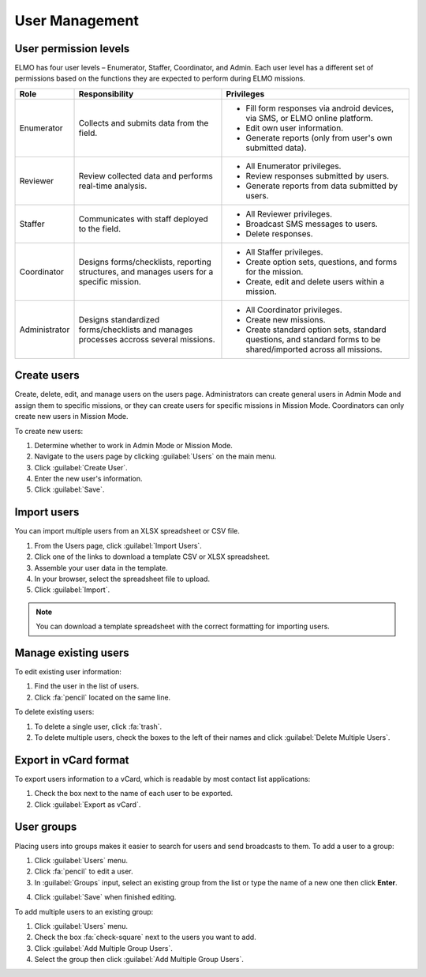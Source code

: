 User Management
===============

User permission levels
----------------------

ELMO has four user levels – Enumerator, Staffer, Coordinator, and
Admin. Each user level has a different set of permissions based
on the functions they are expected to perform during ELMO missions.

.. list-table::
   :header-rows: 1
   :widths: auto
   :align: left

   * - Role
     - Responsibility
     - Privileges
   * - Enumerator
     - Collects and submits data from the field.
     -
         * Fill form responses via android devices, via SMS, or ELMO online platform.
         * Edit own user information.
         * Generate reports (only from user's own submitted data).
   * - Reviewer
     - Review collected data and performs real-time analysis.
     -
         * All Enumerator privileges.
         * Review responses submitted by users.
         * Generate reports from data submitted by users.
   * - Staffer
     - Communicates with staff deployed to the field.
     -
         * All Reviewer privileges.
         * Broadcast SMS messages to users.
         * Delete responses.
   * - Coordinator
     - Designs forms/checklists, reporting structures, and manages users for a specific mission.
     -
         * All Staffer privileges.
         * Create option sets, questions, and forms for the mission.
         * Create, edit and delete users within a mission.
   * - Administrator
     - Designs standardized forms/checklists and manages processes accross several missions.
     -
         * All Coordinator privileges.
         * Create new missions.
         * Create standard option sets, standard questions, and standard forms to be shared/imported across all missions.


Create users
------------

Create, delete, edit, and manage users on the users page. Administrators
can create general users in Admin Mode and assign them to specific
missions, or they can create users for specific missions in Mission
Mode. Coordinators can only create new users in Mission Mode.

To create new users:

1. Determine whether to work in Admin Mode or Mission Mode.
2. Navigate to the users page by clicking :guilabel:`Users` on the
   main menu.
3. Click :guilabel:`Create User`.
4. Enter the new user's information.
5. Click :guilabel:`Save`.

Import users
---------------------

You can import multiple users from an XLSX spreadsheet or CSV file.

1. From the Users page, click :guilabel:`Import Users`.
2. Click one of the links to download a template CSV or XLSX spreadsheet.
3. Assemble your user data in the template.
4. In your browser, select the spreadsheet file to upload.
5. Click :guilabel:`Import`.

.. note::
   You can download a template spreadsheet with the correct formatting for importing users.
   |Import Users|

Manage existing users
---------------------

To edit existing user information:

1. Find the user in the list of users.
2. Click :fa:`pencil` located on the same line.

To delete existing users:

1. To delete a single user, click :fa:`trash`.
2. To delete multiple users, check the boxes to the left of their names and click :guilabel:`Delete Multiple Users`.

Export in vCard format
----------------------

To export users information to a vCard, which is readable by most contact list applications:

1. Check the box next to the name of each user to be exported.
2. Click :guilabel:`Export as vCard`.

User groups
-------------

Placing users into groups makes it easier to search for users and send broadcasts to them. To add a user to a group:

1. Click :guilabel:`Users` menu.
2. Click :fa:`pencil` to edit a user.
3. In :guilabel:`Groups` input, select an existing group from the list or type the name of a new one then click **Enter**.

.. image:: add-group.png
  :alt: Add group

4. Click :guilabel:`Save` when finished editing.

To add multiple users to an existing group:

1. Click :guilabel:`Users` menu.
2. Check the box :fa:`check-square` next to the users you want to add.
3. Click :guilabel:`Add Multiple Group Users`.
4. Select the group then click :guilabel:`Add Multiple Group Users`.

.. image:: add-multiple.png
  :alt: Add multiple users to a group

.. |Import Users| image:: Import-Users.png

